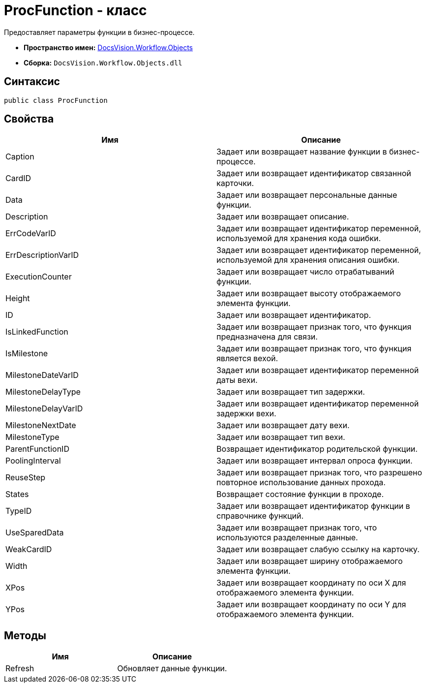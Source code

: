 = ProcFunction - класс

Предоставляет параметры функции в бизнес-процессе.

* *Пространство имен:* xref:api/DocsVision/Workflow/Objects/Objects_NS.adoc[DocsVision.Workflow.Objects]
* *Сборка:* `DocsVision.Workflow.Objects.dll`

== Синтаксис

[source,csharp]
----
public class ProcFunction
----

== Свойства

[cols=",",options="header"]
|===
|Имя |Описание
|Caption |Задает или возвращает название функции в бизнес-процессе.
|CardID |Задает или возвращает идентификатор связанной карточки.
|Data |Задает или возвращает персональные данные функции.
|Description |Задает или возвращает описание.
|ErrCodeVarID |Задает или возвращает идентификатор переменной, используемой для хранения кода ошибки.
|ErrDescriptionVarID |Задает или возвращает идентификатор переменной, используемой для хранения описания ошибки.
|ExecutionCounter |Задает или возвращает число отрабатываний функции.
|Height |Задает или возвращает высоту отображаемого элемента функции.
|ID |Задает или возвращает идентификатор.
|IsLinkedFunction |Задает или возвращает признак того, что функция предназначена для связи.
|IsMilestone |Задает или возвращает признак того, что функция является вехой.
|MilestoneDateVarID |Задает или возвращает идентификатор переменной даты вехи.
|MilestoneDelayType |Задает или возвращает тип задержки.
|MilestoneDelayVarID |Задает или возвращает идентификатор переменной задержки вехи.
|MilestoneNextDate |Задает или возвращает дату вехи.
|MilestoneType |Задает или возвращает тип вехи.
|ParentFunctionID |Возвращает идентификатор родительской функции.
|PoolingInterval |Задает или возвращает интервал опроса функции.
|ReuseStep |Задает или возвращает признак того, что разрешено повторное использование данных прохода.
|States |Возвращает состояние функции в проходе.
|TypeID |Задает или возвращает идентификатор функции в справочнике функций.
|UseSparedData |Задает или возвращает признак того, что используются разделенные данные.
|WeakCardID |Задает или возвращает слабую ссылку на карточку.
|Width |Задает или возвращает ширину отображаемого элемента функции.
|XPos |Задает или возвращает координату по оси X для отображаемого элемента функции.
|YPos |Задает или возвращает координату по оси Y для отображаемого элемента функции.
|===

== Методы

[cols=",",options="header"]
|===
|Имя |Описание
|Refresh |Обновляет данные функции.
|===
